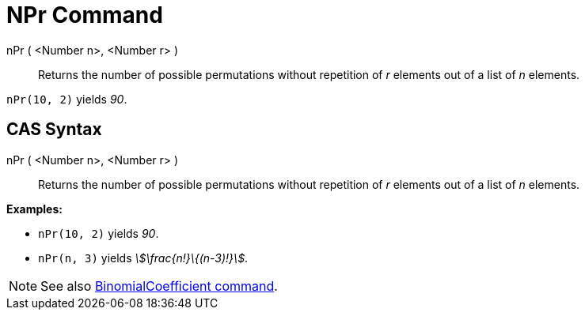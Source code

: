 = NPr Command
:page-en: commands/NPr
ifdef::env-github[:imagesdir: /en/modules/ROOT/assets/images]

nPr ( <Number n>, <Number r> )::
  Returns the number of possible permutations without repetition of _r_ elements out of a list of _n_ elements.

[EXAMPLE]
====

`++nPr(10, 2)++` yields _90_.

====

== CAS Syntax

nPr ( <Number n>, <Number r> )::
  Returns the number of possible permutations without repetition of _r_ elements out of a list of _n_ elements.

[EXAMPLE]
====

*Examples:*

* `++nPr(10, 2)++` yields _90_.
* `++nPr(n, 3)++` yields _stem:[\frac{n!}\{(n-3)!}]_.

====

[NOTE]
====

See also xref:/commands/BinomialCoefficient.adoc[BinomialCoefficient command].

====
